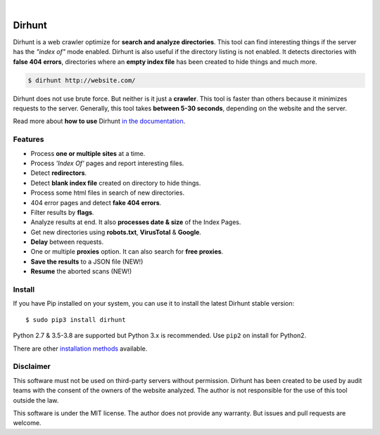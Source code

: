 
.. image:: https://raw.githubusercontent.com/Nekmo/dirhunt/v0.2.0/images/dirhunt.png

|


.. image:: https://img.shields.io/travis/Nekmo/dirhunt.svg?style=flat-square&maxAge=2592000
  :target: https://travis-ci.org/Nekmo/dirhunt
  :alt: Latest Travis CI build status

.. image:: https://img.shields.io/pypi/v/dirhunt.svg?style=flat-square
  :target: https://pypi.org/project/dirhunt/
  :alt: Latest PyPI version

.. image:: https://img.shields.io/pypi/pyversions/dirhunt.svg?style=flat-square
  :target: https://pypi.org/project/dirhunt/
  :alt: Python versions

.. image:: https://img.shields.io/codeclimate/maintainability/Nekmo/dirhunt.svg?style=flat-square
  :target: https://codeclimate.com/github/Nekmo/dirhunt
  :alt: Code Climate

.. image:: https://img.shields.io/codecov/c/github/Nekmo/dirhunt/master.svg?style=flat-square
  :target: https://codecov.io/github/Nekmo/dirhunt
  :alt: Test coverage

.. image:: https://img.shields.io/requires/github/Nekmo/dirhunt.svg?style=flat-square
     :target: https://requires.io/github/Nekmo/dirhunt/requirements/?branch=master
     :alt: Requirements Status


Dirhunt
#######

.. image:: https://asciinema.org/a/xPJXT0MhrvlZ8lJYJYkjxlice.png
     :target: https://asciinema.org/a/xPJXT0MhrvlZ8lJYJYkjxlice
     :align: center
     :alt: Dirhunt Demo Video


Dirhunt is a web crawler optimize for **search and analyze directories**. This tool can find interesting things if the
server has the *"index of"* mode enabled. Dirhunt is also useful if the directory listing is not enabled. It detects
directories with **false 404 errors**, directories where an **empty index file** has been created to hide things and
much more.

.. code-block:: console

    $ dirhunt http://website.com/

Dirhunt does not use brute force. But neither is it just a **crawler**. This tool is faster than others because it
minimizes requests to the server. Generally, this tool takes **between 5-30 seconds**, depending on the website and
the server.

Read more about **how to use** Dirhunt `in the documentation <http://docs.nekmo.org/dirhunt/usage.html>`_.


Features
========

* Process **one or multiple sites** at a time.
* Process *'Index Of'* pages and report interesting files.
* Detect **redirectors**.
* Detect **blank index file** created on directory to hide things.
* Process some html files in search of new directories.
* 404 error pages and detect **fake 404 errors**.
* Filter results by **flags**.
* Analyze results at end. It also **processes date & size** of the Index Pages.
* Get new directories using **robots.txt**, **VirusTotal** & **Google**.
* **Delay** between requests.
* One or multiple **proxies** option. It can also search for **free proxies**.
* **Save the results** to a JSON file (NEW!)
* **Resume** the aborted scans (NEW!)


Install
=======
If you have Pip installed on your system, you can use it to install the latest Dirhunt stable version::

    $ sudo pip3 install dirhunt

Python 2.7 & 3.5-3.8 are supported but Python 3.x is recommended. Use ``pip2`` on install for Python2.

There are other `installation methods <http://docs.nekmo.org/dirhunt/installation.html>`_ available.


Disclaimer
==========
This software must not be used on third-party servers without permission. Dirhunt has been created to be used by audit
teams with the consent of the owners of the website analyzed. The author is not responsible for the use of this tool
outside the law.

This software is under the MIT license. The author does not provide any warranty. But issues and pull requests are
welcome.

